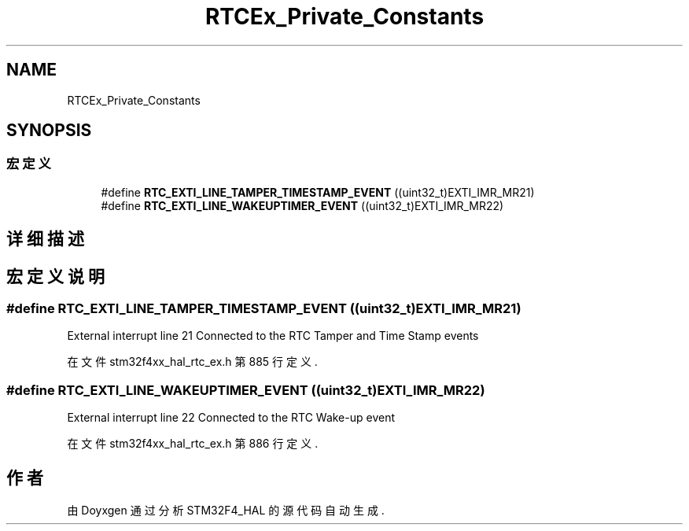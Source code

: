 .TH "RTCEx_Private_Constants" 3 "2020年 八月 7日 星期五" "Version 1.24.0" "STM32F4_HAL" \" -*- nroff -*-
.ad l
.nh
.SH NAME
RTCEx_Private_Constants
.SH SYNOPSIS
.br
.PP
.SS "宏定义"

.in +1c
.ti -1c
.RI "#define \fBRTC_EXTI_LINE_TAMPER_TIMESTAMP_EVENT\fP   ((uint32_t)EXTI_IMR_MR21)"
.br
.ti -1c
.RI "#define \fBRTC_EXTI_LINE_WAKEUPTIMER_EVENT\fP   ((uint32_t)EXTI_IMR_MR22)"
.br
.in -1c
.SH "详细描述"
.PP 

.SH "宏定义说明"
.PP 
.SS "#define RTC_EXTI_LINE_TAMPER_TIMESTAMP_EVENT   ((uint32_t)EXTI_IMR_MR21)"
External interrupt line 21 Connected to the RTC Tamper and Time Stamp events 
.PP
在文件 stm32f4xx_hal_rtc_ex\&.h 第 885 行定义\&.
.SS "#define RTC_EXTI_LINE_WAKEUPTIMER_EVENT   ((uint32_t)EXTI_IMR_MR22)"
External interrupt line 22 Connected to the RTC Wake-up event 
.PP
在文件 stm32f4xx_hal_rtc_ex\&.h 第 886 行定义\&.
.SH "作者"
.PP 
由 Doyxgen 通过分析 STM32F4_HAL 的 源代码自动生成\&.
